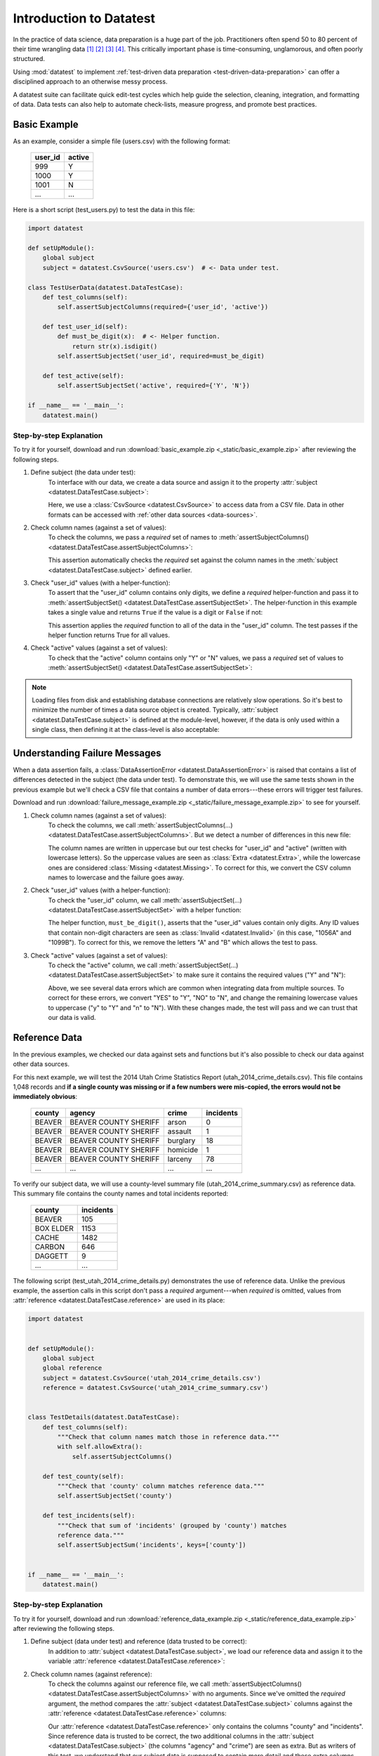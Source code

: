 
.. meta::
    :description: Test-driven data preparation can provide much-needed
                  structure to guide the workflow of data preparation,
                  itself.
    :keywords: test-driven data preparation


************************
Introduction to Datatest
************************

In the practice of data science, data preparation is a huge part of the job.
Practitioners often spend 50 to 80 percent of their time wrangling data [1]_
[2]_ [3]_ [4]_.  This critically important phase is time-consuming,
unglamorous, and often poorly structured.

Using :mod:`datatest` to implement :ref:`test-driven data preparation
<test-driven-data-preparation>` can offer a disciplined approach to an
otherwise messy process.

A datatest suite can facilitate quick edit-test cycles which help guide the
selection, cleaning, integration, and formatting of data.  Data tests can also
help to automate check-lists, measure progress, and promote best practices.


Basic Example
=============

As an example, consider a simple file (users.csv) with the following format:

    =======  ======
    user_id  active
    =======  ======
    999      Y
    1000     Y
    1001     N
    ...      ...
    =======  ======


Here is a short script (test_users.py) to test the data in this file:

.. code-block:: python

    import datatest

    def setUpModule():
        global subject
        subject = datatest.CsvSource('users.csv')  # <- Data under test.

    class TestUserData(datatest.DataTestCase):
        def test_columns(self):
            self.assertSubjectColumns(required={'user_id', 'active'})

        def test_user_id(self):
            def must_be_digit(x):  # <- Helper function.
                return str(x).isdigit()
            self.assertSubjectSet('user_id', required=must_be_digit)

        def test_active(self):
            self.assertSubjectSet('active', required={'Y', 'N'})

    if __name__ == '__main__':
        datatest.main()

..
    NOTE: The "Basic Example" code uses the *required* argument as
    a keyword to be more explicit for developers new to reading
    code written using datatest.


Step-by-step Explanation
------------------------

To try it for yourself, download and run
:download:`basic_example.zip <_static/basic_example.zip>` after reviewing the
following steps.

1. Define subject (the data under test):
    To interface with our data, we create a data source and assign it to the
    property :attr:`subject <datatest.DataTestCase.subject>`:

    .. code-block:: python
        :emphasize-lines: 3

        def setUpModule():
            global subject
            subject = datatest.CsvSource('users.csv')  # <- Data under test.

    Here, we use a :class:`CsvSource <datatest.CsvSource>` to access data
    from a CSV file.  Data in other formats can be accessed with
    :ref:`other data sources <data-sources>`.

2. Check column names (against a set of values):
    To check the columns, we pass a *required* set of names to
    :meth:`assertSubjectColumns() <datatest.DataTestCase.assertSubjectColumns>`:

    .. code-block:: python
        :emphasize-lines: 3

        class TestUserData(datatest.DataTestCase):
            def test_columns(self):
                self.assertSubjectColumns(required={'user_id', 'active'})

    This assertion automatically checks the *required* set against the column
    names in the :meth:`subject <datatest.DataTestCase.subject>`
    defined earlier.

3. Check "user_id" values (with a helper-function):
    To assert that the "user_id" column contains only digits, we define a
    *required* helper-function and pass it to :meth:`assertSubjectSet()
    <datatest.DataTestCase.assertSubjectSet>`.  The helper-function in this
    example takes a single value and returns ``True`` if the value is a digit
    or ``False`` if not:

    .. code-block:: python
        :emphasize-lines: 4

            def test_user_id(self):
                def must_be_digit(x):  # <- Helper function.
                    return str(x).isdigit()
                self.assertSubjectSet('user_id', required=must_be_digit)

    This assertion applies the *required* function to all of the data in the
    "user_id" column.  The test passes if the helper function returns True
    for all values.

4. Check "active" values (against a set of values):
    To check that the "active" column contains only "Y" or "N" values, we
    pass a *required* set of values to :meth:`assertSubjectSet()
    <datatest.DataTestCase.assertSubjectSet>`:

    .. code-block:: python
        :emphasize-lines: 2

            def test_active(self):
                self.assertSubjectSet('active', required={'Y', 'N'})

.. note::
    Loading files from disk and establishing database connections are
    relatively slow operations.  So it's best to minimize the number of times
    a data source object is created.  Typically,
    :attr:`subject <datatest.DataTestCase.subject>` is defined at the
    module-level, however, if the data is only used within a single class, then
    defining it at the class-level is also acceptable:

    .. code-block:: python
        :emphasize-lines: 4

        class TestUsers(datatest.DataTestCase):
            @classmethod
            def setUpClass(cls):
                cls.subject = datatest.CsvSource('users.csv')


Understanding Failure Messages
==============================

When a data assertion fails, a :class:`DataAssertionError
<datatest.DataAssertionError>` is raised that contains a list of differences
detected in the subject (the data under test).  To demonstrate this, we will
use the same tests shown in the previous example but we'll check a CSV file
that contains a number of data errors---these errors will trigger test failures.

Download and run :download:`failure_message_example.zip
<_static/failure_message_example.zip>` to see for yourself.

..
    NOTE: The "Understanding Failure Messages" code is the same as the
    "Basic Example" code except that the *required* argument is passed
    positionally---not as a keyword argument.  Passing arguments by
    keyword can create verbose code and since it's optional, we want to
    acclimate readers of datatest code with how tests are commonly
    written.

1. Check column names (against a set of values):
    To check the columns, we call :meth:`assertSubjectColumns(...)
    <datatest.DataTestCase.assertSubjectColumns>`.  But we detect a number of
    differences in this new file:

    .. code-block:: none
        :emphasize-lines: 3,6-9

        Traceback (most recent call last):
          File "test_users_fail.py", line 13, in test_columns
            self.assertSubjectColumns({'user_id', 'active'})
        datatest.error.DataAssertionError: mandatory test failed, stopping
        early: different column names:
         Extra('USER_ID'),
         Extra('ACTIVE'),
         Missing('user_id'),
         Missing('active')

    The column names are written in uppercase but our test checks for "user_id"
    and "active" (written with lowercase letters).  So the uppercase values are
    seen as :class:`Extra <datatest.Extra>`, while the lowercase ones are
    considered :class:`Missing <datatest.Missing>`.  To correct for this, we
    convert the CSV column names to lowercase and the failure goes away.

2. Check "user_id" values (with a helper-function):
    To check the "user_id" column, we call :meth:`assertSubjectSet(...)
    <datatest.DataTestCase.assertSubjectSet>` with a helper function:

    .. code-block:: none
        :emphasize-lines: 3,5-6

        Traceback (most recent call last):
          File "test_users_fail.py", line 19, in test_user_id
            self.assertSubjectSet('user_id', must_be_digit)
        datatest.error.DataAssertionError: different 'user_id' values:
         Invalid('1056A'),
         Invalid('1099B')

    The helper function, ``must_be_digit()``, asserts that the "user_id" values
    contain only digits.  Any ID values that contain non-digit characters are
    seen as :class:`Invalid <datatest.Invalid>` (in this case, "1056A" and
    "1099B").  To correct for this, we remove the letters "A" and "B" which
    allows the test to pass.

3. Check "active" values (against a set of values):
    To check the "active" column, we call :meth:`assertSubjectSet(...)
    <datatest.DataTestCase.assertSubjectSet>` to make sure it contains
    the required values ("Y" and "N"):

    .. code-block:: none
        :emphasize-lines: 3,5-9

        Traceback (most recent call last):
          File "test_users_fail.py", line 23, in test_active
            self.assertSubjectSet('active', {'Y', 'N'})
        datatest.error.DataAssertionError: different 'active' values:
         Extra('YES'),
         Extra('NO'),
         Extra('y'),
         Extra('n'),
         Missing('N')

    Above, we see several data errors which are common when integrating
    data from multiple sources.  To correct for these errors, we convert
    "YES" to "Y", "NO" to "N", and change the remaining lowercase values
    to uppercase ("y" to "Y" and "n" to "N").  With these changes made,
    the test will pass and we can trust that our data is valid.


Reference Data
==============

In the previous examples, we checked our data against sets and functions but
it's also possible to check our data against other data sources.

For this next example, we will test the 2014 Utah Crime Statistics Report
(utah_2014_crime_details.csv).  This file contains 1,048 records and **if a
single county was missing or if a few numbers were mis-copied, the errors
would not be immediately obvious**:

    ======  =====================  ========  =========
    county  agency                 crime     incidents
    ======  =====================  ========  =========
    BEAVER  BEAVER COUNTY SHERIFF  arson     0
    BEAVER  BEAVER COUNTY SHERIFF  assault   1
    BEAVER  BEAVER COUNTY SHERIFF  burglary  18
    BEAVER  BEAVER COUNTY SHERIFF  homicide  1
    BEAVER  BEAVER COUNTY SHERIFF  larceny   78
    ...     ...                    ...       ...
    ======  =====================  ========  =========

To verify our subject data, we will use a county-level summary file
(utah_2014_crime_summary.csv) as reference data.  This summary file
contains the county names and total incidents reported:

    =========  =========
    county     incidents
    =========  =========
    BEAVER     105
    BOX ELDER  1153
    CACHE      1482
    CARBON     646
    DAGGETT    9
    ...        ...
    =========  =========

The following script (test_utah_2014_crime_details.py) demonstrates the use
of reference data.  Unlike the previous example, the assertion calls in this
script don't pass a *required* argument---when *required* is omitted, values
from :attr:`reference <datatest.DataTestCase.reference>` are used in its place:

.. code-block:: python

    import datatest


    def setUpModule():
        global subject
        global reference
        subject = datatest.CsvSource('utah_2014_crime_details.csv')
        reference = datatest.CsvSource('utah_2014_crime_summary.csv')


    class TestDetails(datatest.DataTestCase):
        def test_columns(self):
            """Check that column names match those in reference data."""
            with self.allowExtra():
                self.assertSubjectColumns()

        def test_county(self):
            """Check that 'county' column matches reference data."""
            self.assertSubjectSet('county')

        def test_incidents(self):
            """Check that sum of 'incidents' (grouped by 'county') matches
            reference data."""
            self.assertSubjectSum('incidents', keys=['county'])


    if __name__ == '__main__':
        datatest.main()


Step-by-step Explanation
------------------------

To try it for yourself, download and run :download:`reference_data_example.zip
<_static/reference_data_example.zip>` after reviewing the following steps.

1. Define subject (data under test) and reference (data trusted to be correct):
    In addition to :attr:`subject <datatest.DataTestCase.subject>`, we load
    our reference data and assign it to the variable
    :attr:`reference <datatest.DataTestCase.reference>`:

    .. code-block:: python
        :emphasize-lines: 5

        def setUpModule():
            global subject
            global reference
            subject = datatest.CsvSource('utah_2014_crime_details.csv')
            reference = datatest.CsvSource('utah_2014_crime_summary.csv')

2. Check column names (against reference):
    To check the columns against our reference file, we call
    :meth:`assertSubjectColumns() <datatest.DataTestCase.assertSubjectColumns>`
    with no arguments.  Since we've omitted the *required* argument, the
    method compares the :attr:`subject <datatest.DataTestCase.subject>` columns
    against the :attr:`reference <datatest.DataTestCase.reference>` columns:

    .. code-block:: python
        :emphasize-lines: 4

        class TestDetails(datatest.DataTestCase):
            def test_columns(self):
                with self.allowExtra():
                    self.assertSubjectColumns()

    Our :attr:`reference <datatest.DataTestCase.reference>` only contains the
    columns "county" and "incidents".  Since reference data is trusted to be
    correct, the two additional columns in the
    :attr:`subject <datatest.DataTestCase.subject>` (the columns "agency" and
    "crime") are seen as extra.  But as writers of this test, we understand
    that our subject data is supposed to contain more detail and these extra
    columns are perfectly acceptable.  To account for this, we **allow** these
    differences by putting our assertion inside an
    :meth:`allowExtra() <datatest.DataTestCase.allowExtra>` context manager.

3. Check "county" values (against reference):
    To check the "county" values against our reference data, we call
    :meth:`assertSubjectSet() <datatest.DataTestCase.assertSubjectSet>` and
    pass in the column name (omitting *required* argument):

    .. code-block:: python
        :emphasize-lines: 2

            def test_county(self):
                self.assertSubjectSet('county')

4. Check the sum of "incidents" grouped by "county" (against reference):
    To check that the sum of incidents by county matches the number
    listed in the :attr:`reference <datatest.DataTestCase.reference>`,
    we call :meth:`assertSubjectSum() <datatest.DataTestCase.assertSubjectSum>`
    and pass in the column we want to sum as well as the columns we want
    to group by:

    .. code-block:: python
        :emphasize-lines: 2

            def test_incidents(self):
                self.assertSubjectSum('incidents', keys=['county'])


Allowed Differences
===================

.. todo::
    Rewrite this section and include a downloadable, working example.

Sometimes differences cannot be reconciled---they could represent a
disagreement between two authoritative sources or a lack of information
could make correction impossible.  In any case, there are situations
where it is legitimate to allow certain discrepancies for the purposes
of data processing.

In the following example, there are two discrepancies (eight more in
Warren County and 25 less in Lake County)::

    Traceback (most recent call last):
      File "test_survey.py", line 35, in test_population
        self.assertSubjectSum('population', ['county'])
    datatest.case.DataAssertionError: different 'population' values:
     Deviation(-25, 3184, county='Lake'),
     Deviation(+8, 11771, county='Warren')

If we've determined that these differences are allowable, we can use the
:meth:`allowOnly <datatest.DataTestCase.allowOnly>` context manager so
the test runs without failing:

.. code-block:: python
    :emphasize-lines: 6

    def test_population(self):
        diff = [
            Deviation(-25, 3184, county='Lake'),
            Deviation(+8, 11771, county='Warren'),
        ]
        with self.allowOnly(diff):
            self.assertSubjectSum('population', ['county'])

To allow several numeric differences at once, you can use the
:meth:`allowDeviation <datatest.DataTestCase.allowDeviation>`
or :meth:`allowPercentDeviation
<datatest.DataTestCase.allowPercentDeviation>` methods:

.. code-block:: python
    :emphasize-lines: 2

    def test_households(self):
        with self.allowDeviation(25):
            self.assertSubjectSum('population', ['county'])


Command-Line Interface
======================

The datatest module can be used from the command line just like
unittest. To run the program with :ref:`test discovery <test-discovery>`,
use the following command::

    python -m datatest

Run tests from specific modules, classes, or individual methods with::

    python -m datatest test_module1 test_module2
    python -m datatest test_module.TestClass
    python -m datatest test_module.TestClass.test_method

The syntax and command-line options (``-f``, ``-v``, etc.) are the same
as unittest---see the
`unittest documentation <http://docs.python.org/library/unittest.html#command-line-interface>`_
for full details.

.. _test-discovery:
.. note::

    The **test discovery** process searches for tests in the current
    directory (including package folders and sub-package folders) or in
    a specified directory.  To learn more, see the unittest
    documentation on `Test Discovery
    <https://docs.python.org/3/library/unittest.html#test-discovery>`_.


.. _test-driven-data-preparation:

Test-Driven Data Preparation
============================

.. epigraph::

    Unix was not designed to stop you from doing stupid things, because that
    would also stop you from doing clever things. ---Doug Gwyn

A :mod:`datatest` suite can help organize and guide the data preparation
workflow.  It can also help supplement or replace check-lists and progress
reports.


Structuring a Test Suite
------------------------

The structure of a datatest suite defines a data preparation workflow.
The first tests should address essential prerequisites and the following
tests should focus on specific requirements.  Test cases and methods are
run *in order* (by line number).

Typically, data tests should be defined in the following order:

 1. load data sources (asserts that expected source data is present)
 2. check for expected column names
 3. validate format of values (data type or other regex)
 4. assert set-membership requirements
 5. assert sums, counts, or cross-column values

.. note::

    Datatest executes strictly ordered tests (ordered by package name
    then line number).


Data Preparation Workflow
-------------------------

Using a quick edit-test cycle, users can:

 1. focus on a failing test
 2. make small changes to the data
 3. re-run the suite to check that the test now passes
 4. then, move on to the next failing test

The work of cleaning and formatting data takes place outside of the
datatest package itself.  Users can work with with the tools they find
the most productive (Excel, `pandas <http://pandas.pydata.org/>`_, R,
sed, etc.).


.. rubric:: Footnotes

.. [1] "Data scientists, according to interviews and expert estimates, spend
        from 50 percent to 80 percent of their time mired in this more mundane
        labor of collecting and preparing unruly digital data..." Steve Lohraug
        in *For Big-Data Scientists, 'Janitor Work' Is Key Hurdle to Insights*.
        Retrieved from http://www.nytimes.com/2014/08/18/technology/for-big-data-scientists-hurdle-to-insights-is-janitor-work.html

.. [2] "This [data preparation step] has historically taken the largest part
        of the overall time in the data mining solution process, which in some
        cases can approach 80% of the time." *Dynamic Warehousing: Data Mining
        Made Easy* (p. 19)

.. [3] Online poll of data mining practitioners: `See image <_static/data_prep_poll.png>`_,
       *Data preparation (Oct 2003)*.
       Retrieved from http://www.kdnuggets.com/polls/2003/data_preparation.htm
       [While this poll is quite old, the situation has not changed
       drastically.]

.. [4] "As much as 80% of KDD is about preparing data, and the remaining 20%
        is about mining." *Data Mining for Design and Manufacturing* (p. 44)
